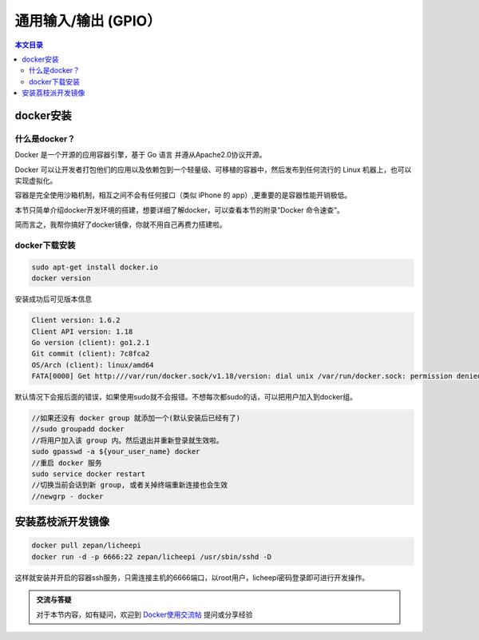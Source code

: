 通用输入/输出 (GPIO）
=========================================

.. contents:: 本文目录

docker安装
-----------------------------------------

什么是docker？
~~~~~~~~~~~~~~~~~~~~~~~~~~~~~~~~~~~~~~~~~

Docker 是一个开源的应用容器引擎，基于 Go 语言 并遵从Apache2.0协议开源。

Docker 可以让开发者打包他们的应用以及依赖包到一个轻量级、可移植的容器中，然后发布到任何流行的 Linux 机器上，也可以实现虚拟化。

容器是完全使用沙箱机制，相互之间不会有任何接口（类似 iPhone 的 app）,更重要的是容器性能开销极低。

本节只简单介绍docker开发环境的搭建，想要详细了解docker，可以查看本节的附录“Docker 命令速查”。

简而言之，我帮你搞好了docker镜像，你就不用自己再费力搭建啦。

docker下载安装
~~~~~~~~~~~~~~~~~~~~~~~~~~~~~~~~~~~~~~~~~

.. code-block:: bash

   sudo apt-get install docker.io
   docker version

安装成功后可见版本信息

.. code-block:: bash

    Client version: 1.6.2
    Client API version: 1.18
    Go version (client): go1.2.1
    Git commit (client): 7c8fca2
    OS/Arch (client): linux/amd64
    FATA[0000] Get http:///var/run/docker.sock/v1.18/version: dial unix /var/run/docker.sock: permission denied. Are you trying to connect to a TLS-enabled daemon without TLS? 

默认情况下会报后面的错误，如果使用sudo就不会报错。不想每次都sudo的话，可以把用户加入到docker组。

.. code-block:: bash

   //如果还没有 docker group 就添加一个(默认安装后已经有了)
   //sudo groupadd docker
   //将用户加入该 group 内。然后退出并重新登录就生效啦。
   sudo gpasswd -a ${your_user_name} docker
   //重启 docker 服务
   sudo service docker restart
   //切换当前会话到新 group, 或者关掉终端重新连接也会生效
   //newgrp - docker

安装荔枝派开发镜像
-----------------------------------------

.. code-block:: bash

   docker pull zepan/licheepi
   docker run -d -p 6666:22 zepan/licheepi /usr/sbin/sshd -D

这样就安装并开启的容器ssh服务，只需连接主机的6666端口，以root用户，licheepi密码登录即可进行开发操作。

.. admonition:: 交流与答疑

    对于本节内容，如有疑问，欢迎到 `Docker使用交流帖 <http://bbs.lichee.pro/d/9-docker>`_ 提问或分享经验
